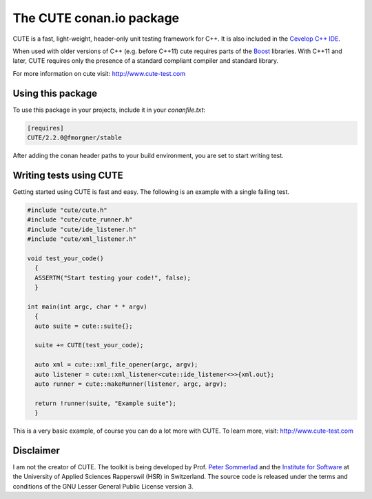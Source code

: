 =========================
The CUTE conan.io package
=========================

.. image:: https://img.shields.io/badge/conan.io-CUTE%2F2.2.0-green.svg?logo=data:image/png;base64%2CiVBORw0KGgoAAAANSUhEUgAAAA4AAAAOCAMAAAAolt3jAAAA1VBMVEUAAABhlctjlstkl8tlmMtlmMxlmcxmmcxnmsxpnMxpnM1qnc1sn85voM91oM11oc1xotB2oc56pNF6pNJ2ptJ8ptJ8ptN9ptN8p9N5qNJ9p9N9p9R8qtOBqdSAqtOAqtR%2BrNSCrNJ/rdWDrNWCsNWCsNaJs9eLs9iRvNuVvdyVv9yXwd2Zwt6axN6dxt%2Bfx%2BChyeGiyuGjyuCjyuGly%2BGlzOKmzOGozuKoz%2BKqz%2BOq0OOv1OWw1OWw1eWx1eWy1uay1%2Baz1%2Baz1%2Bez2Oe02Oe12ee22ujUGwH3AAAAAXRSTlMAQObYZgAAAAFiS0dEAIgFHUgAAAAJcEhZcwAACxMAAAsTAQCanBgAAAAHdElNRQfgBQkREyOxFIh/AAAAiklEQVQI12NgAAMbOwY4sLZ2NtQ1coVKWNvoc/Eq8XDr2wB5Ig62ekza9vaOqpK2TpoMzOxaFtwqZua2Bm4makIM7OzMAjoaCqYuxooSUqJALjs7o4yVpbowvzSUy87KqSwmxQfnsrPISyFzWeWAXCkpMaBVIC4bmCsOdgiUKwh3JojLgAQ4ZCE0AMm2D29tZwe6AAAAAElFTkSuQmCC
    :target: http://www.conan.io/source/CUTE/2.2.0/fmorgner/stable
    :alt: conan.io

CUTE is a fast, light-weight, header-only unit testing framework for C++. It is
also included in the `Cevelop C++ IDE <https://www.cevelop.com>`_.

When used with older versions of C++ (e.g. before C++11) cute requires parts of
the `Boost <http://www.boost.org>`_ libraries. With C++11 and later, CUTE
requires only the presence of a standard compliant compiler and standard
library.

For more information on cute visit: http://www.cute-test.com

Using this package
==================

To use this package in your projects, include it in your `conanfile.txt`:

.. code-block:: ini

  [requires]
  CUTE/2.2.0@fmorgner/stable


After adding the conan header paths to your build environment, you are set to
start writing test.

Writing tests using CUTE
========================

Getting started using CUTE is fast and easy. The following is an example with a
single failing test.

.. code-block:: cpp

  #include "cute/cute.h"
  #include "cute/cute_runner.h"
  #include "cute/ide_listener.h"
  #include "cute/xml_listener.h"

  void test_your_code()
    {
    ASSERTM("Start testing your code!", false);
    }

  int main(int argc, char * * argv)
    {
    auto suite = cute::suite{};

    suite += CUTE(test_your_code);

    auto xml = cute::xml_file_opener(argc, argv);
    auto listener = cute::xml_listener<cute::ide_listener<>>{xml.out};
    auto runner = cute::makeRunner(listener, argc, argv);

    return !runner(suite, "Example suite");
    }

This is a very basic example, of course you can do a lot more with CUTE. To
learn more, visit: http://www.cute-test.com

Disclaimer
==========

I am not the creator of CUTE. The toolkit is being developed by Prof. `Peter
Sommerlad <https://github.com/PeterSommerlad/CUTE.git>`_ and the `Institute for
Software <https://ifs.hsr.ch>`_ at the University of Applied Sciences
Rapperswil (HSR) in Switzerland. The source code is released under the terms
and conditions of the GNU Lesser General Public License version 3.
